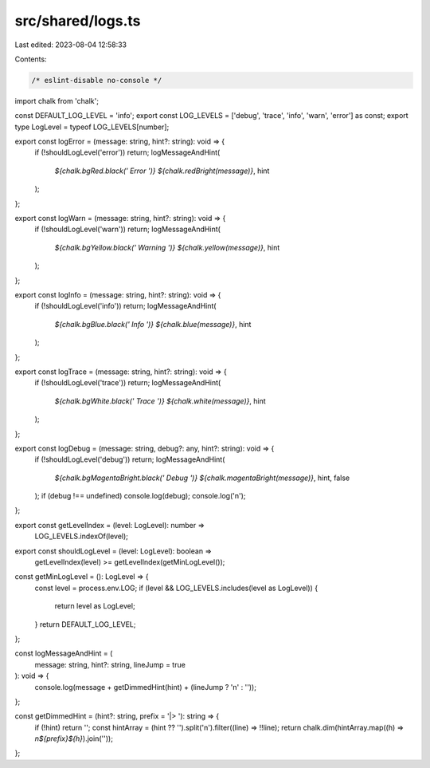 src/shared/logs.ts
==================

Last edited: 2023-08-04 12:58:33

Contents:

.. code-block:: ts

    /* eslint-disable no-console */
import chalk from 'chalk';

const DEFAULT_LOG_LEVEL = 'info';
export const LOG_LEVELS = ['debug', 'trace', 'info', 'warn', 'error'] as const;
export type LogLevel = typeof LOG_LEVELS[number];

export const logError = (message: string, hint?: string): void => {
  if (!shouldLogLevel('error')) return;
  logMessageAndHint(
    `${chalk.bgRed.black(' Error ')} ${chalk.redBright(message)}`,
    hint
  );
};

export const logWarn = (message: string, hint?: string): void => {
  if (!shouldLogLevel('warn')) return;
  logMessageAndHint(
    `${chalk.bgYellow.black(' Warning ')} ${chalk.yellow(message)}`,
    hint
  );
};

export const logInfo = (message: string, hint?: string): void => {
  if (!shouldLogLevel('info')) return;
  logMessageAndHint(
    `${chalk.bgBlue.black(' Info ')} ${chalk.blue(message)}`,
    hint
  );
};

export const logTrace = (message: string, hint?: string): void => {
  if (!shouldLogLevel('trace')) return;
  logMessageAndHint(
    `${chalk.bgWhite.black(' Trace ')} ${chalk.white(message)}`,
    hint
  );
};

export const logDebug = (message: string, debug?: any, hint?: string): void => {
  if (!shouldLogLevel('debug')) return;
  logMessageAndHint(
    `${chalk.bgMagentaBright.black(' Debug ')} ${chalk.magentaBright(message)}`,
    hint,
    false
  );
  if (debug !== undefined) console.log(debug);
  console.log('\n');
};

export const getLevelIndex = (level: LogLevel): number =>
  LOG_LEVELS.indexOf(level);

export const shouldLogLevel = (level: LogLevel): boolean =>
  getLevelIndex(level) >= getLevelIndex(getMinLogLevel());

const getMinLogLevel = (): LogLevel => {
  const level = process.env.LOG;
  if (level && LOG_LEVELS.includes(level as LogLevel)) {
    return level as LogLevel;
  }
  return DEFAULT_LOG_LEVEL;
};

const logMessageAndHint = (
  message: string,
  hint?: string,
  lineJump = true
): void => {
  console.log(message + getDimmedHint(hint) + (lineJump ? '\n' : ''));
};

const getDimmedHint = (hint?: string, prefix = '|> '): string => {
  if (!hint) return '';
  const hintArray = (hint ?? '').split('\n').filter((line) => !!line);
  return chalk.dim(hintArray.map((h) => `\n${prefix}${h}`).join(''));
};


